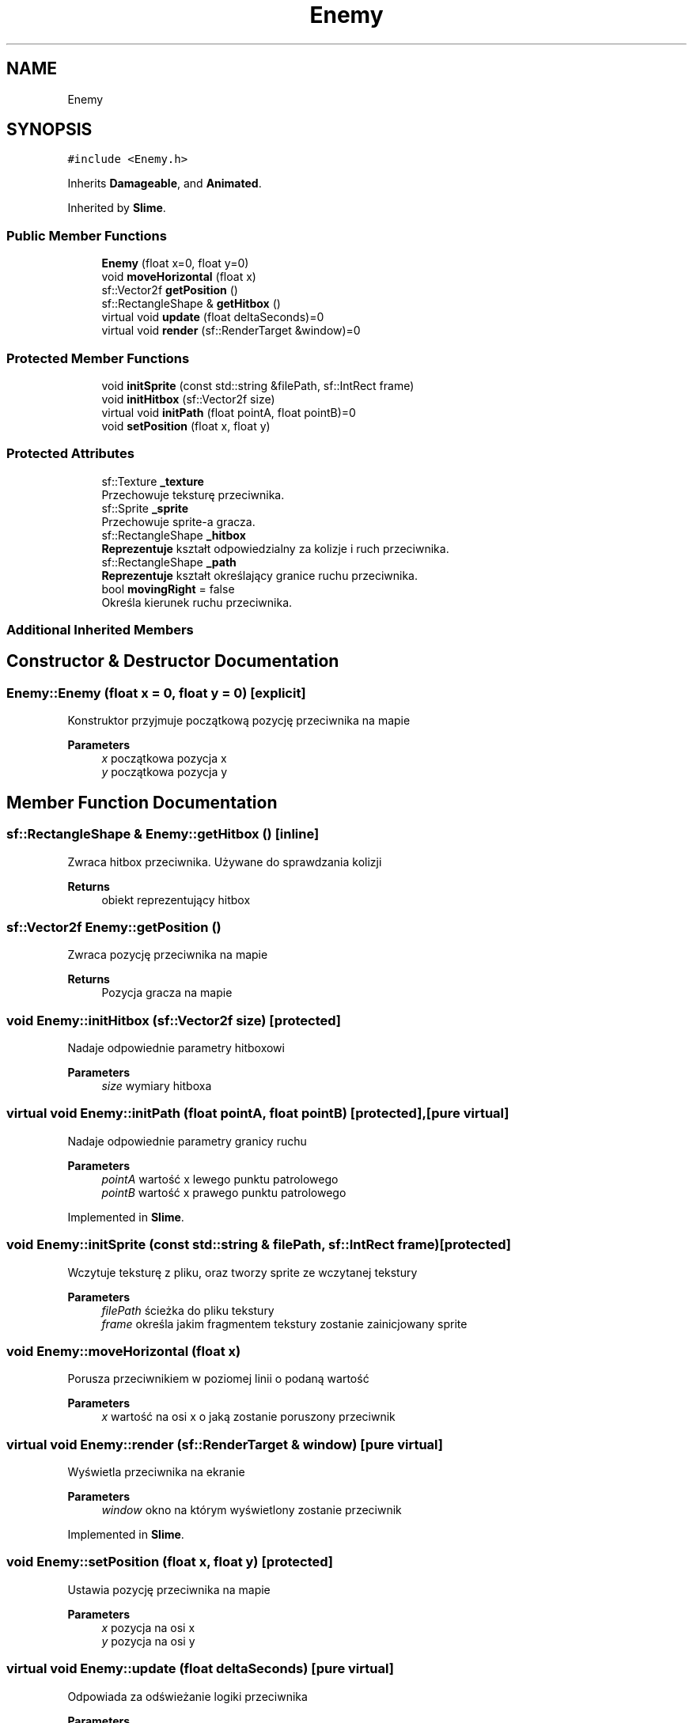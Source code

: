 .TH "Enemy" 3 "Fri Jan 21 2022" "Neon Jumper" \" -*- nroff -*-
.ad l
.nh
.SH NAME
Enemy
.SH SYNOPSIS
.br
.PP
.PP
\fC#include <Enemy\&.h>\fP
.PP
Inherits \fBDamageable\fP, and \fBAnimated\fP\&.
.PP
Inherited by \fBSlime\fP\&.
.SS "Public Member Functions"

.in +1c
.ti -1c
.RI "\fBEnemy\fP (float x=0, float y=0)"
.br
.ti -1c
.RI "void \fBmoveHorizontal\fP (float x)"
.br
.ti -1c
.RI "sf::Vector2f \fBgetPosition\fP ()"
.br
.ti -1c
.RI "sf::RectangleShape & \fBgetHitbox\fP ()"
.br
.ti -1c
.RI "virtual void \fBupdate\fP (float deltaSeconds)=0"
.br
.ti -1c
.RI "virtual void \fBrender\fP (sf::RenderTarget &window)=0"
.br
.in -1c
.SS "Protected Member Functions"

.in +1c
.ti -1c
.RI "void \fBinitSprite\fP (const std::string &filePath, sf::IntRect frame)"
.br
.ti -1c
.RI "void \fBinitHitbox\fP (sf::Vector2f size)"
.br
.ti -1c
.RI "virtual void \fBinitPath\fP (float pointA, float pointB)=0"
.br
.ti -1c
.RI "void \fBsetPosition\fP (float x, float y)"
.br
.in -1c
.SS "Protected Attributes"

.in +1c
.ti -1c
.RI "sf::Texture \fB_texture\fP"
.br
.RI "Przechowuje teksturę przeciwnika\&. "
.ti -1c
.RI "sf::Sprite \fB_sprite\fP"
.br
.RI "Przechowuje sprite-a gracza\&. "
.ti -1c
.RI "sf::RectangleShape \fB_hitbox\fP"
.br
.RI "\fBReprezentuje\fP kształt odpowiedzialny za kolizje i ruch przeciwnika\&. "
.ti -1c
.RI "sf::RectangleShape \fB_path\fP"
.br
.RI "\fBReprezentuje\fP kształt określający granice ruchu przeciwnika\&. "
.ti -1c
.RI "bool \fBmovingRight\fP = false"
.br
.RI "Określa kierunek ruchu przeciwnika\&. "
.in -1c
.SS "Additional Inherited Members"
.SH "Constructor & Destructor Documentation"
.PP 
.SS "Enemy::Enemy (float x = \fC0\fP, float y = \fC0\fP)\fC [explicit]\fP"
Konstruktor przyjmuje początkową pozycję przeciwnika na mapie 
.PP
\fBParameters\fP
.RS 4
\fIx\fP początkowa pozycja x 
.br
\fIy\fP początkowa pozycja y 
.RE
.PP

.SH "Member Function Documentation"
.PP 
.SS "sf::RectangleShape & Enemy::getHitbox ()\fC [inline]\fP"
Zwraca hitbox przeciwnika\&. Używane do sprawdzania kolizji 
.PP
\fBReturns\fP
.RS 4
obiekt reprezentujący hitbox 
.RE
.PP

.SS "sf::Vector2f Enemy::getPosition ()"
Zwraca pozycję przeciwnika na mapie 
.PP
\fBReturns\fP
.RS 4
Pozycja gracza na mapie 
.RE
.PP

.SS "void Enemy::initHitbox (sf::Vector2f size)\fC [protected]\fP"
Nadaje odpowiednie parametry hitboxowi 
.PP
\fBParameters\fP
.RS 4
\fIsize\fP wymiary hitboxa 
.RE
.PP

.SS "virtual void Enemy::initPath (float pointA, float pointB)\fC [protected]\fP, \fC [pure virtual]\fP"
Nadaje odpowiednie parametry granicy ruchu 
.PP
\fBParameters\fP
.RS 4
\fIpointA\fP wartość x lewego punktu patrolowego 
.br
\fIpointB\fP wartość x prawego punktu patrolowego 
.RE
.PP

.PP
Implemented in \fBSlime\fP\&.
.SS "void Enemy::initSprite (const std::string & filePath, sf::IntRect frame)\fC [protected]\fP"
Wczytuje teksturę z pliku, oraz tworzy sprite ze wczytanej tekstury 
.PP
\fBParameters\fP
.RS 4
\fIfilePath\fP ścieżka do pliku tekstury 
.br
\fIframe\fP określa jakim fragmentem tekstury zostanie zainicjowany sprite 
.RE
.PP

.SS "void Enemy::moveHorizontal (float x)"
Porusza przeciwnikiem w poziomej linii o podaną wartość 
.PP
\fBParameters\fP
.RS 4
\fIx\fP wartość na osi x o jaką zostanie poruszony przeciwnik 
.RE
.PP

.SS "virtual void Enemy::render (sf::RenderTarget & window)\fC [pure virtual]\fP"
Wyświetla przeciwnika na ekranie 
.PP
\fBParameters\fP
.RS 4
\fIwindow\fP okno na którym wyświetlony zostanie przeciwnik 
.RE
.PP

.PP
Implemented in \fBSlime\fP\&.
.SS "void Enemy::setPosition (float x, float y)\fC [protected]\fP"
Ustawia pozycję przeciwnika na mapie 
.PP
\fBParameters\fP
.RS 4
\fIx\fP pozycja na osi x 
.br
\fIy\fP pozycja na osi y 
.RE
.PP

.SS "virtual void Enemy::update (float deltaSeconds)\fC [pure virtual]\fP"
Odpowiada za odświeżanie logiki przeciwnika 
.PP
\fBParameters\fP
.RS 4
\fIdeltaSeconds\fP czas pomiędzy klatkami aplikacji 
.RE
.PP

.PP
Implemented in \fBSlime\fP\&.
.SH "Member Data Documentation"
.PP 
.SS "sf::RectangleShape Enemy::_hitbox\fC [protected]\fP"

.PP
\fBReprezentuje\fP kształt odpowiedzialny za kolizje i ruch przeciwnika\&. 
.SS "sf::RectangleShape Enemy::_path\fC [protected]\fP"

.PP
\fBReprezentuje\fP kształt określający granice ruchu przeciwnika\&. 
.SS "sf::Sprite Enemy::_sprite\fC [protected]\fP"

.PP
Przechowuje sprite-a gracza\&. 
.SS "sf::Texture Enemy::_texture\fC [protected]\fP"

.PP
Przechowuje teksturę przeciwnika\&. 
.SS "bool Enemy::movingRight = false\fC [protected]\fP"

.PP
Określa kierunek ruchu przeciwnika\&. 

.SH "Author"
.PP 
Generated automatically by Doxygen for Neon Jumper from the source code\&.
